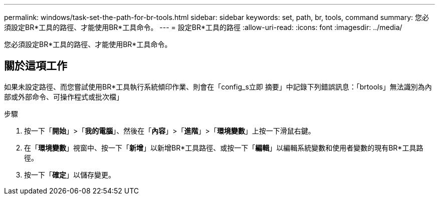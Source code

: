 ---
permalink: windows/task-set-the-path-for-br-tools.html 
sidebar: sidebar 
keywords: set, path, br, tools, command 
summary: 您必須設定BR*工具的路徑、才能使用BR*工具命令。 
---
= 設定BR*工具的路徑
:allow-uri-read: 
:icons: font
:imagesdir: ../media/


[role="lead"]
您必須設定BR*工具的路徑、才能使用BR*工具命令。



== 關於這項工作

如果未設定路徑、而您嘗試使用BR*工具執行系統傾印作業、則會在「config_s立即 摘要」中記錄下列錯誤訊息：「brtools」無法識別為內部或外部命令、可操作程式或批次檔」

.步驟
. 按一下「*開始*」>「*我的電腦*」、然後在「*內容*」>「*進階*」>「*環境變數*」上按一下滑鼠右鍵。
. 在「*環境變數*」視窗中、按一下「*新增*」以新增BR*工具路徑、或按一下「*編輯*」以編輯系統變數和使用者變數的現有BR*工具路徑。
. 按一下「*確定*」以儲存變更。

